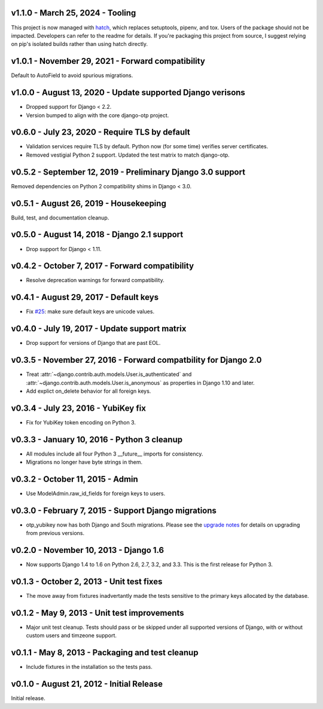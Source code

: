 v1.1.0 - March 25, 2024 - Tooling
--------------------------------------------------------------------------------

This project is now managed with `hatch`_, which replaces setuptools, pipenv,
and tox. Users of the package should not be impacted. Developers can refer to
the readme for details. If you're packaging this project from source, I suggest
relying on pip's isolated builds rather than using hatch directly.

.. _hatch: https://hatch.pypa.io/


v1.0.1 - November 29, 2021 - Forward compatibility
--------------------------------------------------------------------------------

Default to AutoField to avoid spurious migrations.



v1.0.0 - August 13, 2020 - Update supported Django verisons
--------------------------------------------------------------------------------

- Dropped support for Django < 2.2.

- Version bumped to align with the core django-otp project.


v0.6.0 - July 23, 2020 - Require TLS by default
-------------------------------------------------------------------------------

- Validation services require TLS by default. Python now (for some time)
  verifies server certificates.

- Removed vestigial Python 2 support. Updated the test matrix to match
  django-otp.


v0.5.2 - September 12, 2019 - Preliminary Django 3.0 support
------------------------------------------------------------

Removed dependencies on Python 2 compatibility shims in Django < 3.0.


v0.5.1 - August 26, 2019 - Housekeeping
---------------------------------------

Build, test, and documentation cleanup.


v0.5.0 - August 14, 2018 - Django 2.1 support
---------------------------------------------

- Drop support for Django < 1.11.


v0.4.2 - October 7, 2017 - Forward compatibility
------------------------------------------------

- Resolve deprecation warnings for forward compatibility.


v0.4.1 - August 29, 2017 - Default keys
---------------------------------------

- Fix `#25`_: make sure default keys are unicode values.

.. _#25: https://bitbucket.org/psagers/django-otp/issues/25/attributeerror-bytes-object-has-no


v0.4.0 - July 19, 2017 - Update support matrix
----------------------------------------------

- Drop support for versions of Django that are past EOL.


v0.3.5 - November 27, 2016 - Forward compatbility for Django 2.0
----------------------------------------------------------------

- Treat :attr:`~django.contrib.auth.models.User.is_authenticated` and
  :attr:`~django.contrib.auth.models.User.is_anonymous` as properties in Django
  1.10 and later.

- Add explict on_delete behavior for all foreign keys.


v0.3.4 - July 23, 2016 - YubiKey fix
------------------------------------

- Fix for YubiKey token encoding on Python 3.


v0.3.3 - January 10, 2016 - Python 3 cleanup
--------------------------------------------

- All modules include all four Python 3 __future__ imports for consistency.

- Migrations no longer have byte strings in them.


v0.3.2 - October 11, 2015 - Admin
---------------------------------

- Use ModelAdmin.raw_id_fields for foreign keys to users.


v0.3.0 - February 7, 2015 - Support Django migrations
-----------------------------------------------------

- otp_yubikey now has both Django and South migrations. Please see the `upgrade
  notes`_ for details on upgrading from previous versions.

.. _upgrade notes: https://pythonhosted.org/django-otp/overview.html#upgrading


v0.2.0 - November 10, 2013 - Django 1.6
---------------------------------------

- Now supports Django 1.4 to 1.6 on Python 2.6, 2.7, 3.2, and 3.3. This is the
  first release for Python 3.


v0.1.3 - October 2, 2013 - Unit test fixes
------------------------------------------

- The move away from fixtures inadvertantly made the tests sensitive to the
  primary keys allocated by the database.


v0.1.2 - May 9, 2013 - Unit test improvements
---------------------------------------------

- Major unit test cleanup. Tests should pass or be skipped under all supported
  versions of Django, with or without custom users and timzeone support.


v0.1.1 - May 8, 2013 - Packaging and test cleanup
-------------------------------------------------

- Include fixtures in the installation so the tests pass.


v0.1.0 - August 21, 2012 - Initial Release
------------------------------------------

Initial release.


.. vim: ft=rst nospell tw=80
